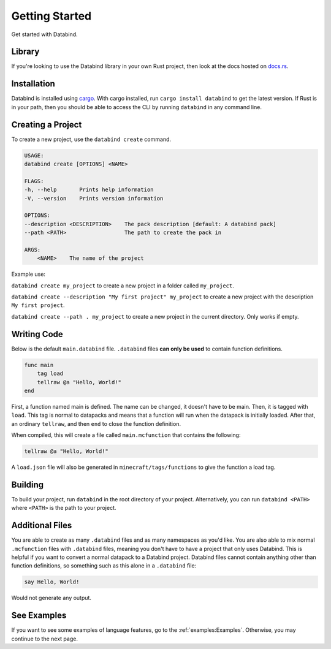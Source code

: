 Getting Started
===============

Get started with Databind.

Library
-------

If you're looking to use the Databind library in your own Rust project,
then look at the docs hosted on `docs.rs <https://docs.rs/databind/>`_.

Installation
------------

Databind is installed using `cargo <https://www.rust-lang.org/tools/install>`_.
With cargo installed, run ``cargo install databind`` to get the latest version.
If Rust is in your path, then you should be able to access the CLI by running
``databind`` in any command line.

Creating a Project
------------------

To create a new project, use the ``databind create`` command.

.. code-block:: text

   USAGE:
   databind create [OPTIONS] <NAME>

   FLAGS:
   -h, --help       Prints help information
   -V, --version    Prints version information

   OPTIONS:
   --description <DESCRIPTION>    The pack description [default: A databind pack]
   --path <PATH>                  The path to create the pack in

   ARGS:
       <NAME>    The name of the project

Example use:

``databind create my_project`` to create a new project in a folder
called ``my_project``.

``databind create --description "My first project" my_project``
to create a new project with the description ``My first project``.

``databind create --path . my_project`` to create a new project
in the current directory. Only works if empty.

Writing Code
------------

Below is the default ``main.databind`` file. ``.databind`` files
**can only be used** to contain function definitions.

.. code-block:: databind

   func main
       tag load
       tellraw @a "Hello, World!"
   end

First, a function named main is defined. The name can be changed, it doesn't
have to be main. Then, it is tagged with ``load``. This tag is
normal to datapacks and means that a function will run when the datapack is
initially loaded. After that, an ordinary ``tellraw``, and then ``end``
to close the function definition.

When compiled, this will create a file called ``main.mcfunction`` that contains
the following:

.. code-block:: mcfunction

   tellraw @a "Hello, World!"

A ``load.json`` file will also be generated in ``minecraft/tags/functions``
to give the function a load tag.

Building
--------

To build your project, run ``databind`` in the root directory of your project.
Alternatively, you can run ``databind <PATH>`` where ``<PATH>`` is the path to
your project.

Additional Files
----------------

You are able to create as many ``.databind`` files and as many namespaces as
you'd like. You are also able to mix normal ``.mcfunction`` files with ``.databind``
files, meaning you don't have to have a project that only uses Databind. This
is helpful if you want to convert a normal datapack to a Databind project.
Databind files cannot contain anything other than function definitions, so something
such as this alone in a ``.databind`` file:

.. code-block:: databind

   say Hello, World!

Would not generate any output.

See Examples
------------

If you want to see some examples of language features, go to the :ref:`examples:Examples`.
Otherwise, you may continue to the next page.
